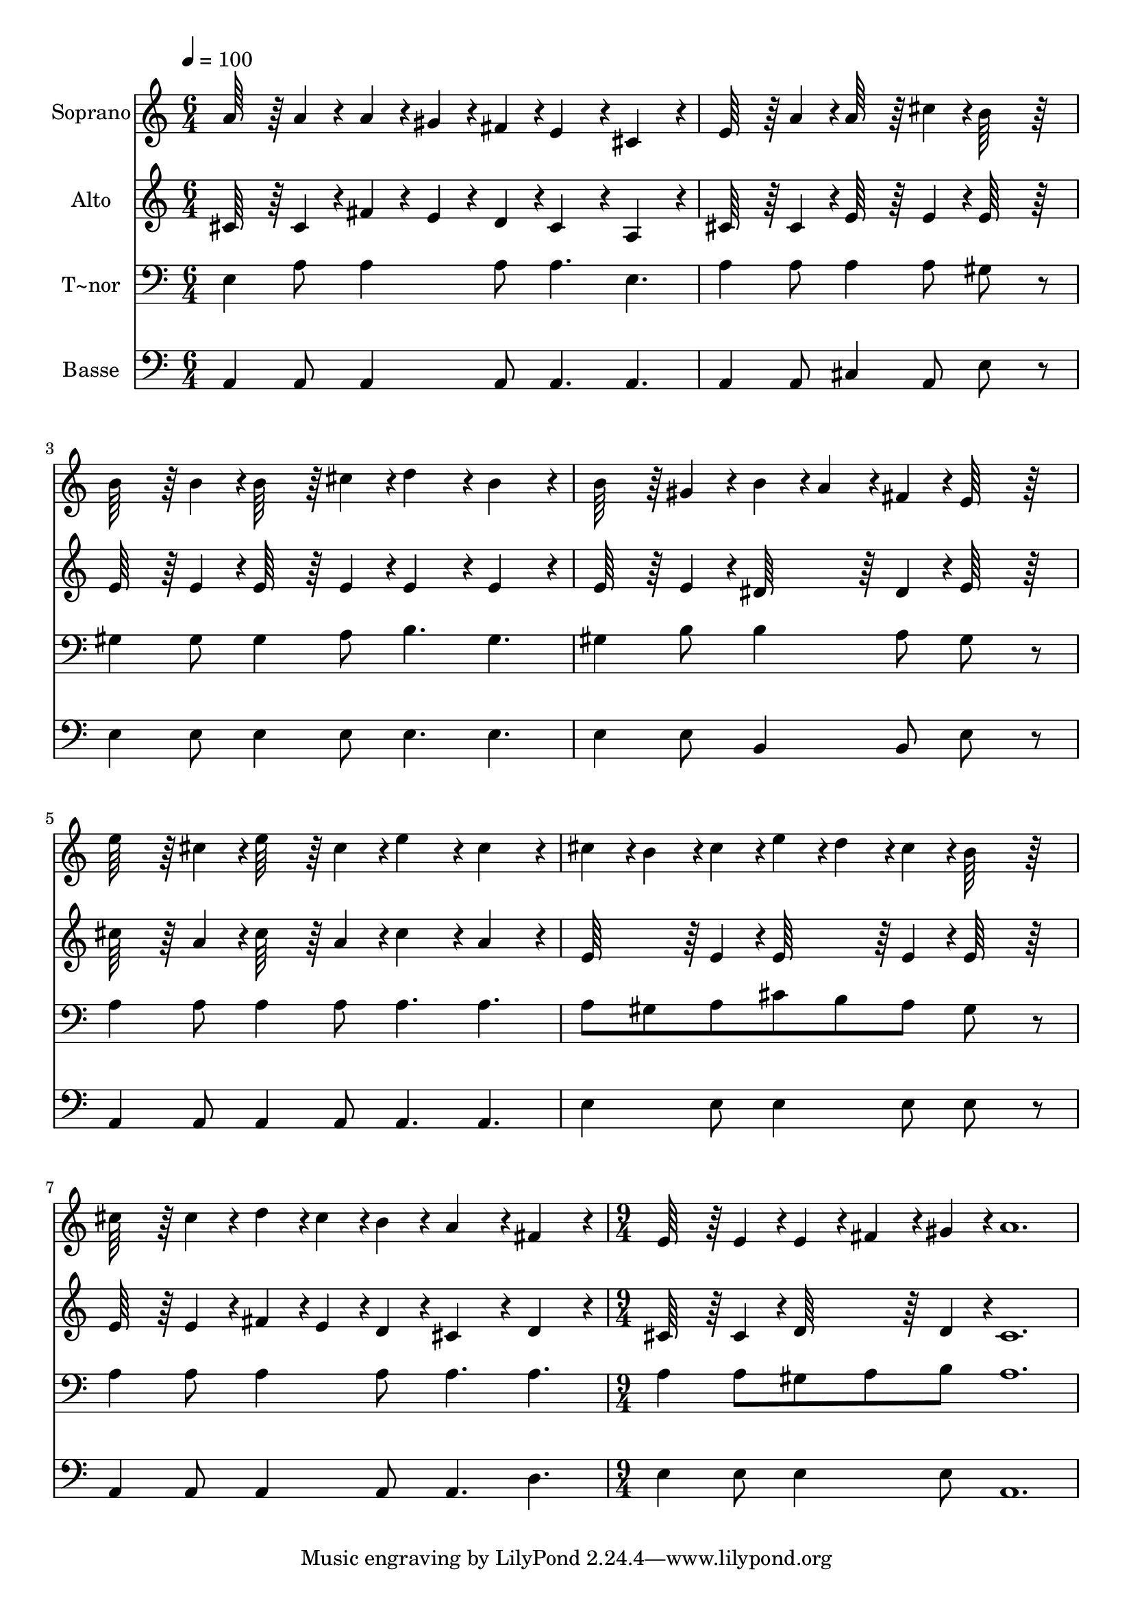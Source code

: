 % Lily was here -- automatically converted by c:/Program Files (x86)/LilyPond/usr/bin/midi2ly.py from output/570.mid
\version "2.14.0"

\layout {
  \context {
    \Voice
    \remove "Note_heads_engraver"
    \consists "Completion_heads_engraver"
    \remove "Rest_engraver"
    \consists "Completion_rest_engraver"
  }
}

trackAchannelA = {
  
  \time 6/4 
  
  \tempo 4 = 100 
  \skip 2*21 
  \time 9/4 
  
}

trackA = <<
  \context Voice = voiceA \trackAchannelA
>>


trackBchannelA = {
  
  \set Staff.instrumentName = "Soprano"
  
  \time 6/4 
  
  \tempo 4 = 100 
  \skip 2*21 
  \time 9/4 
  
}

trackBchannelB = \relative c {
  a''64*15 r64 a4*44/96 r4*4/96 a4*44/96 r4*4/96 gis4*44/96 r4*4/96 fis4*44/96 
  r4*4/96 e4*136/96 r4*8/96 cis4*136/96 r4*8/96 e64*15 r64 a4*44/96 
  r4*4/96 a64*15 r64 cis4*44/96 r4*4/96 
  | % 2
  b64*39 r64*9 b64*15 r64 b4*44/96 r4*4/96 b64*15 r64 cis4*44/96 
  r4*4/96 d4*136/96 r4*8/96 b4*136/96 r4*8/96 
  | % 3
  b64*15 r64 gis4*44/96 r4*4/96 b4*44/96 r4*4/96 a4*44/96 r4*4/96 fis4*44/96 
  r4*4/96 e64*39 r64*9 e'64*15 r64 cis4*44/96 r4*4/96 e64*15 r64 cis4*44/96 
  r4*4/96 
  | % 4
  e4*136/96 r4*8/96 cis4*136/96 r4*8/96 cis4*44/96 r4*4/96 b4*44/96 
  r4*4/96 cis4*44/96 r4*4/96 e4*44/96 r4*4/96 d4*44/96 r4*4/96 cis4*44/96 
  r4*4/96 b64*39 r64*9 
  | % 5
  cis64*15 r64 cis4*44/96 r4*4/96 d4*44/96 r4*4/96 cis4*44/96 
  r4*4/96 b4*44/96 r4*4/96 a4*136/96 r4*8/96 fis4*136/96 r4*8/96 e64*15 
  r64 e4*44/96 r4*4/96 e4*44/96 r4*4/96 fis4*44/96 r4*4/96 gis4*44/96 
  r4*4/96 
  | % 6
  a1. 
}

trackB = <<
  \context Voice = voiceA \trackBchannelA
  \context Voice = voiceB \trackBchannelB
>>


trackCchannelA = {
  
  \set Staff.instrumentName = "Alto"
  
  \time 6/4 
  
  \tempo 4 = 100 
  \skip 2*21 
  \time 9/4 
  
}

trackCchannelB = \relative c {
  cis'64*15 r64 cis4*44/96 r4*4/96 fis4*44/96 r4*4/96 e4*44/96 
  r4*4/96 d4*44/96 r4*4/96 cis4*136/96 r4*8/96 a4*136/96 r4*8/96 cis64*15 
  r64 cis4*44/96 r4*4/96 e64*15 r64 e4*44/96 r4*4/96 
  | % 2
  e64*39 r64*9 e64*15 r64 e4*44/96 r4*4/96 e64*15 r64 e4*44/96 
  r4*4/96 e4*136/96 r4*8/96 e4*136/96 r4*8/96 
  | % 3
  e64*15 r64 e4*44/96 r4*4/96 dis64*15 r64 dis4*44/96 r4*4/96 e64*39 
  r64*9 cis'64*15 r64 a4*44/96 r4*4/96 cis64*15 r64 a4*44/96 r4*4/96 
  | % 4
  cis4*136/96 r4*8/96 a4*136/96 r4*8/96 e64*15 r64 e4*44/96 r4*4/96 e64*15 
  r64 e4*44/96 r4*4/96 e64*39 r64*9 
  | % 5
  e64*15 r64 e4*44/96 r4*4/96 fis4*44/96 r4*4/96 e4*44/96 r4*4/96 d4*44/96 
  r4*4/96 cis4*136/96 r4*8/96 d4*136/96 r4*8/96 cis64*15 r64 cis4*44/96 
  r4*4/96 d64*15 r64 d4*44/96 r4*4/96 
  | % 6
  cis1. 
}

trackC = <<
  \context Voice = voiceA \trackCchannelA
  \context Voice = voiceB \trackCchannelB
>>


trackDchannelA = {
  
  \set Staff.instrumentName = "T~nor"
  
  \time 6/4 
  
  \tempo 4 = 100 
  \skip 2*21 
  \time 9/4 
  
}

trackDchannelB = \relative c {
  e4 a8 a4 a8 a4. e a4 a8 a4 a8 
  | % 2
  gis8*5 r8 gis4 gis8 gis4 a8 b4. gis 
  | % 3
  gis4 b8 b4 a8 gis8*5 r8 a4 a8 a4 a8 
  | % 4
  a4. a a8 gis a cis b a gis8*5 r8 
  | % 5
  a4 a8 a4 a8 a4. a a4 a8 gis a b 
  | % 6
  a1. 
}

trackD = <<

  \clef bass
  
  \context Voice = voiceA \trackDchannelA
  \context Voice = voiceB \trackDchannelB
>>


trackEchannelA = {
  
  \set Staff.instrumentName = "Basse"
  
  \time 6/4 
  
  \tempo 4 = 100 
  \skip 2*21 
  \time 9/4 
  
}

trackEchannelB = \relative c {
  a4 a8 a4 a8 a4. a a4 a8 cis4 a8 
  | % 2
  e'8*5 r8 e4 e8 e4 e8 e4. e 
  | % 3
  e4 e8 b4 b8 e8*5 r8 a,4 a8 a4 a8 
  | % 4
  a4. a e'4 e8 e4 e8 e8*5 r8 
  | % 5
  a,4 a8 a4 a8 a4. d e4 e8 e4 e8 
  | % 6
  a,1. 
}

trackE = <<

  \clef bass
  
  \context Voice = voiceA \trackEchannelA
  \context Voice = voiceB \trackEchannelB
>>


\score {
  <<
    \context Staff=trackB \trackA
    \context Staff=trackB \trackB
    \context Staff=trackC \trackA
    \context Staff=trackC \trackC
    \context Staff=trackD \trackA
    \context Staff=trackD \trackD
    \context Staff=trackE \trackA
    \context Staff=trackE \trackE
  >>
  \layout {}
  \midi {}
}
